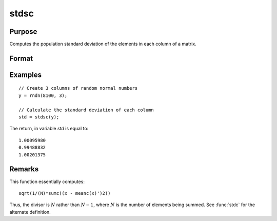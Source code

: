 
stdsc
==============================================

Purpose
----------------
Computes the population standard deviation of the elements in each column of a matrix.

Format
----------------
.. function:: y = stdsc(x)

    :param x: data
    :type x: NxK matrix

    :return y: the standard deviation of each column of *x*.

    :rtype y: Kx1 vector

Examples
----------------

::

    // Create 3 columns of random normal numbers
    y = rndn(8100, 3);

    // Calculate the standard deviation of each column
    std = stdsc(y);

The return, in variable *std* is equal to:

::

    1.00095980
    0.99488832
    1.00201375

Remarks
-------

This function essentially computes:

::

   sqrt(1/(N)*sumc((x - meanc(x)')2))

Thus, the divisor is :math:`N` rather than :math:`N-1`, where :math:`N` is the number of
elements being summed. See :func:`stdc` for the alternate definition.


.. seealso:: Functions :func:`stdc`, :func:`astds`, :func:`meanc`
